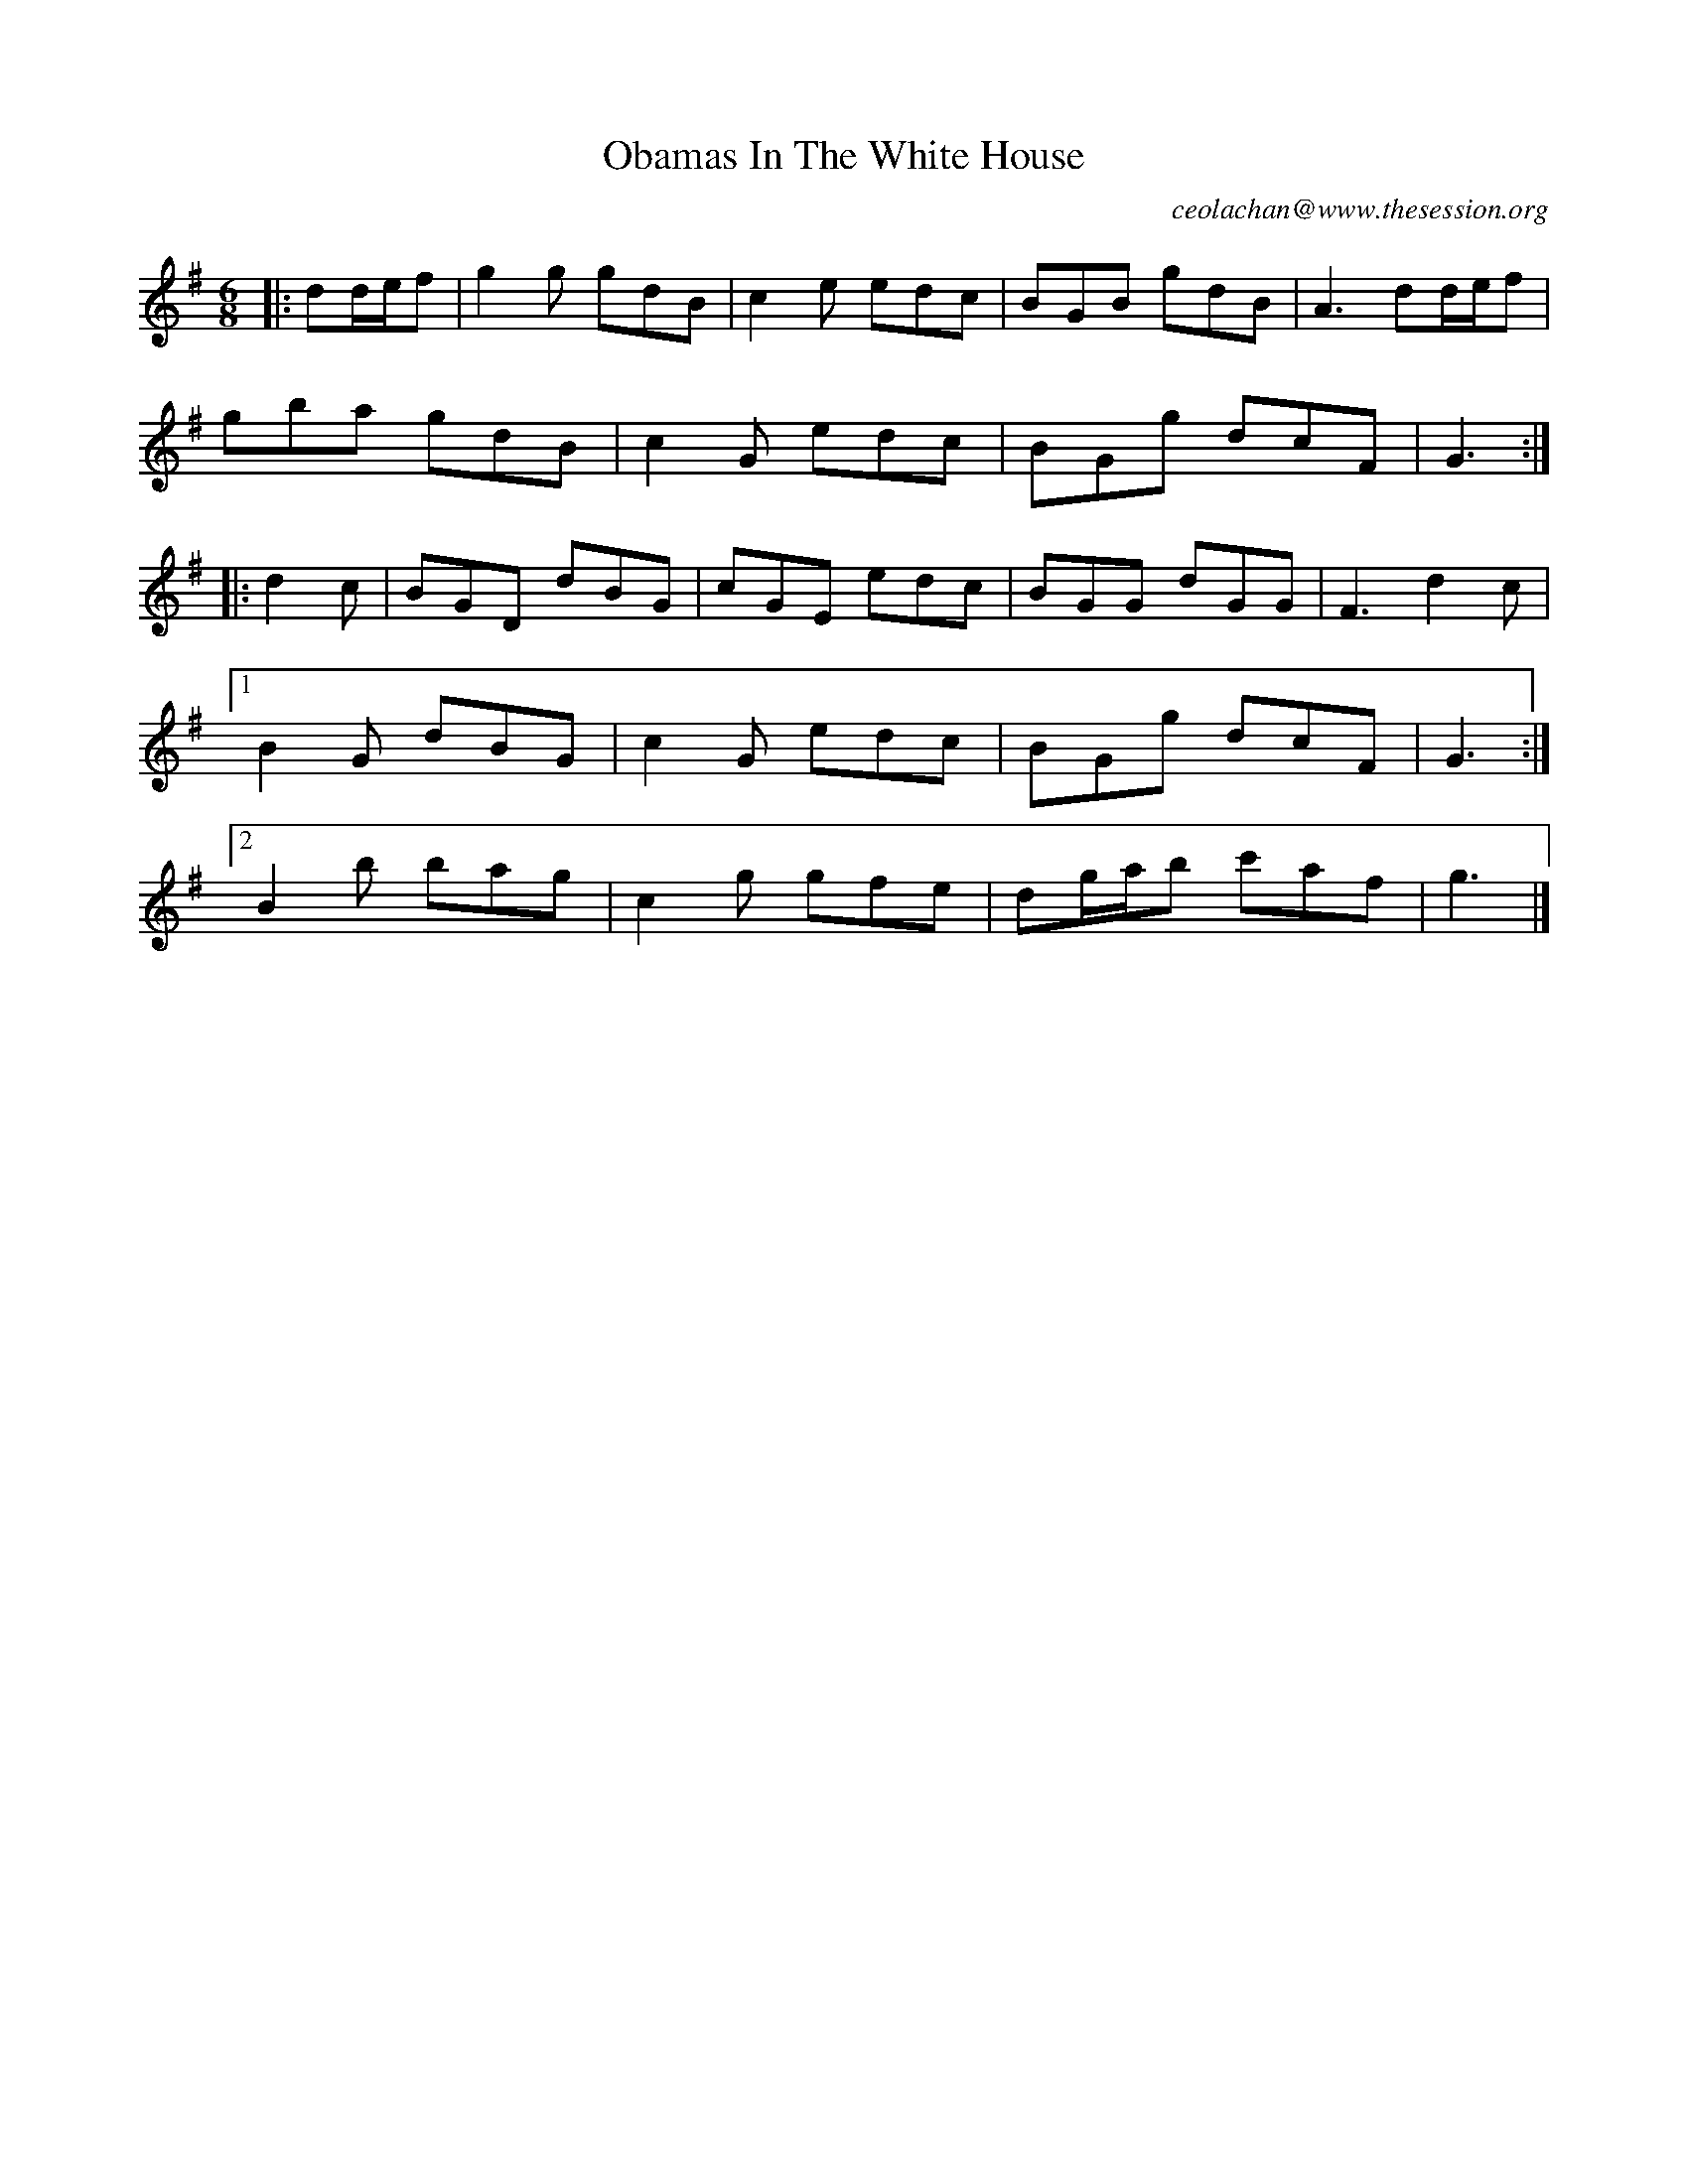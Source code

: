 X: 1
T: Obamas In The White House
C: ceolachan@www.thesession.org
F: http://www.thesession.org/tunes/display/9059
M: 6/8
L: 1/8
R: jig
K: Gmaj
|: dd/e/f |\
g2 g gdB | c2 e edc | BGB gdB | A3 dd/e/f |
gba gdB | c2 G edc | BGg dcF | G3 :|
|: d2 c |\
BGD dBG | cGE edc | BGG dGG | F3 d2 c |
[1 B2 G dBG | c2 G edc | BGg dcF | G3 :|
[2 B2 b bag | c2 g gfe | dg/a/b c'af | g3 |]
